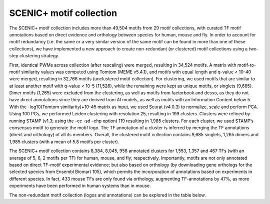 **************
SCENIC+ motif collection
**************

The SCENIC+ motif collection includes more than 49,504 motifs from 29 motif collections, with curated TF motif annotations based on 
direct evidence and orthology between species for human, mouse and fly. In order to account for motif redundancy (i.e. the same or a 
very similar version of the same motif can be found in more than one of these collections), we have implemented a new approach to create
non-redundant (or clustered) motif collections using a two-step clustering strategy. 

First, identical PWMs across collection (after rescaling) were merged, resulting in 34,524 motifs. A matrix with motif-to-motif similarity
values was computed using Tomtom (MEME v5.4.1), and motifs with equal length and q-value < 10-40 were merged, resulting in 32,766 motifs 
(unclustered motif collection). For clustering, we used motifs that are similar to at least another motif with q-value < 10-5 (11,526), 
while the remaining were kept as unique motifs, or singlets (9,685). Dimer motifs (1,265) were excluded from the clustering, as well as 
motifs from factorbook and desso, as they do not have direct annotations since they are derived from AI models, as well as motifs with 
an Information Content below 5. With the -log10(Tomtom similiarity)+10-45 matrix as input, we used Seurat (v4.0.3) to normalize,
scale and perform PCA. Using 100 PCs, we performed Leiden clustering with resolution 25, resulting in 199 clusters. Clusters were 
refined by running STAMP (v1.3; using the -cc -sd –chp option) 119 resulting in 1,985 clusters. For each cluster, we used STAMP’s 
consensus motif to generate the motif logo. The TF annotation of a cluster is inferred by merging the TF annotations (direct and orthology) of 
all its members. Overall, the clustered motif collection contains 9,685 singlets, 1,265 dimers and 1,985 clusters (with a mean of 5.8 
motifs per cluster).

The SCENIC+ motif collection contains 8,384, 8,045, 958 annotated clusters for 1,553, 1,357 and 467 TFs (with an average of 5, 6, 2 
motifs per TF) for human, mouse, and fly; respectively. Importantly, motifs are not only annotated based on direct TF-motif experimental
evidence; but also based on orthology (by downloading gene orthologs for the selected species from Ensembl Biomart 105), which permits 
the incorporation of annotations based on experiments in different species. In fact, 433 mouse TFs are only found via orthology, 
augmenting TF-annotations by 47%, as more experiments have been performed in human systems than in mouse. 

The non-redundant motif collection (logos and annotations) can be explored in the table below.

.. raw:: html

    <iframe src="Motif_collection_collapsed.html" height="500px" width="100%" frameborder="0" "transform": scale(0.25)></iframe>



    


